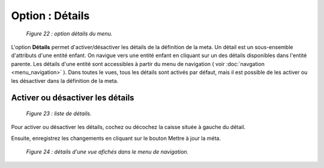 Option : Détails
================

	.. image:: ./images/champs2.png

	*Figure 22 : option détails du menu.*

L'option **Détails** permet d'activer/désactiver les détails de la définition de la meta. Un détail est un sous-ensemble d'attributs 
d'une entité enfant. On navigue vers une entité enfant en cliquant sur un des détails disponibles dans l'entité parente. 
Les détails d'une entité sont accessibles à partir du menu de navigation ( voir :doc:`navgation <menu_navigation>` ). Dans toutes le vues, tous les 
détails sont activés par défaut, mais il est possible de les activer ou les désactiver dans la définition de la meta.

Activer ou désactiver les détails
"""""""""""""""""""""""""""""""""

	.. image:: ./images/champs2.png

	*Figure 23 : liste de détails.*

Pour activer ou désactiver les détails, cochez ou décochez la caisse située à gauche du détail.

Ensuite, enregistrez les changements en cliquant sur le bouton |img| Mettre à jour la méta.

	.. image:: ./images/details2.png
	
	*Figure 24 : détails d'une vue afichés dans le menu de navigation.*
	
.. |img| image:: ./images/saveform.png

